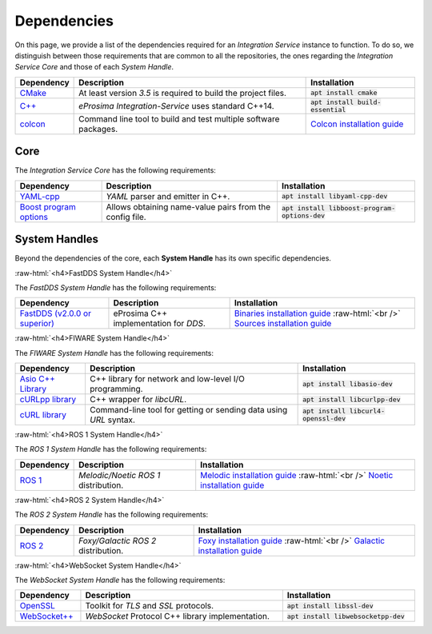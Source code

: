.. role:: raw-html(raw)
    :format: html

.. _external_dependencies:

.. rst-class:: bignums

Dependencies
============

On this page, we provide a list of the dependencies required for an *Integration Service* instance to function.
To do so, we distinguish between those requirements that are common to all the repositories, the ones regarding
the *Integration Service Core* and those of each *System Handle*.

.. list-table::
  :header-rows: 1
  :width: 100%

  * - Dependency
    - Description
    - Installation
  * - `CMake <https://cmake.org/>`_
    - At least version *3.5* is required to build the project files.
    - :code:`apt install cmake`
  * - `C++ <https://isocpp.org/>`_
    - *eProsima Integration-Service* uses standard C++14.
    - :code:`apt install build-essential`
  * - `colcon <https://colcon.readthedocs.io/en/released/user/installation.html>`_
    - Command line tool to build and test multiple software packages.
    - `Colcon installation guide <https://colcon.readthedocs.io/en/released/user/installation.html>`_

.. _core_deps:

Core
^^^^

The *Integration Service Core* has the following requirements:

.. list-table::
  :header-rows: 1
  :width: 100%

  * - Dependency
    - Description
    - Installation
  * - `YAML-cpp <https://github.com/jbeder/yaml-cpp>`_
    - *YAML* parser and emitter in C++.
    - :code:`apt install libyaml-cpp-dev`
  * - `Boost program options <https://github.com/boostorg/program_options>`_
    - Allows obtaining name-value pairs from the config file.
    - :code:`apt install libboost-program-options-dev`


.. _sh_deps:

System Handles
^^^^^^^^^^^^^^

Beyond the dependencies of the core, each **System Handle** has its own specific dependencies.

:raw-html:`<h4>FastDDS System Handle</h4>`

The *FastDDS System Handle* has the following requirements:

.. list-table::
  :header-rows: 1
  :width: 100%

  * - Dependency
    - Description
    - Installation
  * - `FastDDS (v2.0.0 or superior) <https://github.com/eProsima/Fast-DDS>`_
    - eProsima C++ implementation for *DDS*.
    - `Binaries installation guide <https://fast-dds.docs.eprosima.com/en/latest/installation/binaries/binaries_linux.html>`_ :raw-html:`<br />`
      `Sources installation guide <https://fast-dds.docs.eprosima.com/en/latest/installation/sources/sources_linux.html>`_

:raw-html:`<h4>FIWARE System Handle</h4>`

The *FIWARE System Handle* has the following requirements:

.. list-table::
  :header-rows: 1
  :width: 100%

  * - Dependency
    - Description
    - Installation
  * - `Asio C++ Library <https://think-async.com/Asio/>`_
    - C++ library for network and low-level I/O programming.
    - :code:`apt install libasio-dev`
  * - `cURLpp library <http://www.curlpp.org/>`_
    - C++ wrapper for *libcURL*.
    - :code:`apt install libcurlpp-dev`
  * - `cURL library <https://curl.se/>`_
    - Command-line tool for getting or sending data using *URL* syntax.
    - :code:`apt install libcurl4-openssl-dev`

:raw-html:`<h4>ROS 1 System Handle</h4>`

The *ROS 1 System Handle* has the following requirements:

.. list-table::
  :header-rows: 1
  :width: 100%

  * - Dependency
    - Description
    - Installation
  * - `ROS 1 <http://wiki.ros.org/Distributions>`_
    - *Melodic/Noetic ROS 1* distribution.
    - `Melodic installation guide <http://wiki.ros.org/melodic/Installation>`_ :raw-html:`<br />`
      `Noetic installation guide <http://wiki.ros.org/noetic/Installation>`_

:raw-html:`<h4>ROS 2 System Handle</h4>`

The *ROS 2 System Handle* has the following requirements:

.. list-table::
  :header-rows: 1
  :width: 100%

  * - Dependency
    - Description
    - Installation
  * - `ROS 2 <https://docs.ros.org/en/foxy/Releases.html#list-of-distributions>`_
    - *Foxy/Galactic ROS 2* distribution.
    - `Foxy installation guide <https://docs.ros.org/en/foxy/Installation.html>`_ :raw-html:`<br />`
      `Galactic installation guide <https://docs.ros.org/en/galactic/Installation.html>`_


:raw-html:`<h4>WebSocket System Handle</h4>`

The *WebSocket System Handle* has the following requirements:

.. list-table::
  :header-rows: 1
  :width: 100%

  * - Dependency
    - Description
    - Installation
  * - `OpenSSL <https://www.openssl.org/>`_
    - Toolkit for *TLS* and *SSL* protocols.
    - :code:`apt install libssl-dev`
  * - `WebSocket++ <https://github.com/zaphoyd/websocketpp>`_
    - *WebSocket* Protocol C++ library implementation.
    - :code:`apt install libwebsocketpp-dev`
